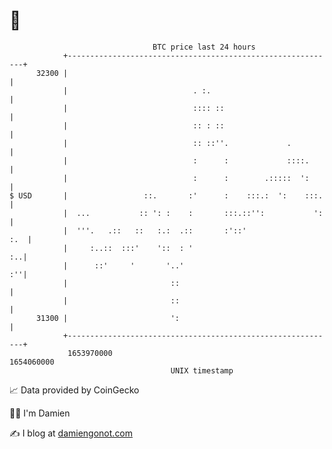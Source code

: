 * 👋

#+begin_example
                                   BTC price last 24 hours                    
               +------------------------------------------------------------+ 
         32300 |                                                            | 
               |                            . :.                            | 
               |                            :::: ::                         | 
               |                            :: : ::                         | 
               |                            :: ::''.             .          | 
               |                            :      :             ::::.      | 
               |                            :      :        .:::::  ':      | 
   $ USD       |                 ::.       :'      :    :::.:  ':    :::.   | 
               |  ...           :: ': :    :       :::.::'':           ':   | 
               |  '''.   .::   ::   :.:  .::       :'::'                :.  | 
               |     :..::  :::'    '::  : '                             :..| 
               |      ::'     '       '..'                               :''| 
               |                       ::                                   | 
               |                       ::                                   | 
         31300 |                       ':                                   | 
               +------------------------------------------------------------+ 
                1653970000                                        1654060000  
                                       UNIX timestamp                         
#+end_example
📈 Data provided by CoinGecko

🧑‍💻 I'm Damien

✍️ I blog at [[https://www.damiengonot.com][damiengonot.com]]
